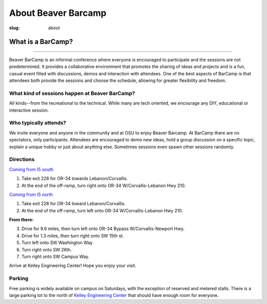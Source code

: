 About Beaver Barcamp
####################
:slug: about

.. raw:: html

	<a href="/theme/img/barcampcomic.png" data-lightbox="barcampcomic.png" data-title="Artwork by Mark Harris">
	<img src="/theme/img/barcampcomic.png">
	</a>

What is a BarCamp?
------------------

.. raw:: html

  <div class="barcamp-information-icon">
      <img src="/theme/img/open.gif" alt="Icons showing people who can present various people who can participate" />
      <h4>Open</h4>
      <p>Everyone is welcome to attend, and everyone can present.</p>
  </div>

  <div class="barcamp-information-icon">
      <img src="/theme/img/diverse.gif" alt="Icons representing possiblities of topics at Beaver BarCamp" />
      <h4>Diverse</h4>
      <p>We encourage a wide range of topics. Food, art, technology, science, culture &#8212; the choice is yours.</p>
  </div>

  <div class="barcamp-information-icon">
      <img src="/theme/img/interactive.gif" alt="Icon representing BarCamp's interactivity." />
      <h4>Interactive</h4>
      <p>Sessions often include demos, discussions or projects, fostering audience participation.</p>
  </div>


--------------

Beaver BarCamp is an informal conference where everyone is encouraged to
participate and the sessions are not predetermined. It provides a collaborative
environment that promotes the sharing of ideas and projects and is a fun, casual
event filled with discussions, demos and interaction with attendees. One of the
best aspects of BarCamp is that attendees both provide the sessions and choose
the schedule, allowing for greater flexibility and freedom.

What kind of sessions happen at Beaver BarCamp?
~~~~~~~~~~~~~~~~~~~~~~~~~~~~~~~~~~~~~~~~~~~~~~~

All kinds--from the recreational to the technical. While many are tech oriented,
we encourage any DIY, educational or interactive session.

Who typically attends?
~~~~~~~~~~~~~~~~~~~~~~

We invite everyone and anyone in the community and at OSU to enjoy Beaver
Barcamp. At BarCamp there are no spectators, only participants.  Attendees are
encouraged to demo new ideas, hold a group discussion on a specific topic,
explain a unique hobby or just about anything else.  Sometimes sessions even
spawn other sessions randomly.

Directions
~~~~~~~~~~
`Coming from I5 south`_

1. Take exit 228 for OR-34 towards Lebanon/Corvallis.
2. At the end of the off-ramp, turn right onto OR-34 W/Corvallis-Lebanon Hwy 210.
   
`Coming from I5 north`_

1. Take exit 228 for OR-34 toward Lebanon/Corvallis.
2. At the end of the off-ramp, turn left onto OR-34 W/Corvallis-Lebanon Hwy 210.

**From there:**

3. Drive for 9.6 miles, then turn left onto OR-34 Bypass W/Corvallis-Newport Hwy.
4. Drive for 1.3 miles, then turn right onto SW 15th st.
5. Turn left onto SW Washington Way
6. Turn right onto SW 26th.
7. Turn right onto SW Campus Way.

Arrive at Kelley Engineering Center! Hope you enjoy your visit. 


Parking
~~~~~~~

Free parking is widely available on campus on Saturdays, with the exception of
reserved and metered stalls. There is a large parking lot to the north of
`Kelley Engineering Center`_ that should have enough room for everyone.


.. _Coming from I5 south: https://maps.google.com/maps?saddr=I-5+S&daddr=Kelly+engineering+center+corvallis&hl=en&sll=44.587533,-123.09082&sspn=0.428377,0.614548&geocode=FTZBqAIduDiq-A%3BFZsKqAIdv-qm-Cm5qI1uvEDAVDFGFVZKeT-O4Q&oq=Portland&mra=dme&mrsp=0&sz=11&t=m&z=11

.. _Coming from I5 north: https://maps.google.com/maps?saddr=I-5+N&daddr=Kelly+engineering+center+corvallis&hl=en&sll=44.587533,-123.09082&sspn=0.428377,0.614548&geocode=FfFZpwId8zqq-A%3BFZsKqAIdv-qm-Cm5qI1uvEDAVDFGFVZKeT-O4Q&oq=Portland&mra=dme&mrsp=0&sz=11&t=m&z=11

.. _Kelley Engineering Center: https://maps.google.com/maps?q=kelley+engineering+center&oe=utf-8&aq=t&client=firefox-a&ie=UTF8&hl=en&hq=&hnear=Kelley+Engineering+Center,+2500+NW+Monroe+Ave,+Corvallis,+Benton,+Oregon+97331&t=h&z=16&vpsrc=0&iwloc=A
